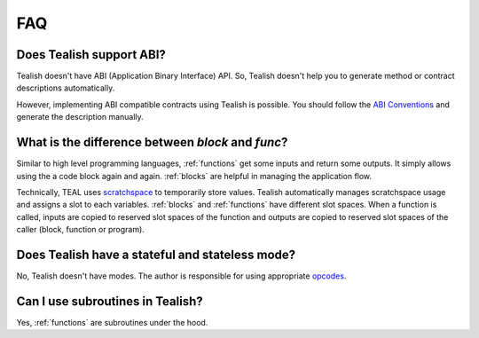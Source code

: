 .. _questions:

FAQ
===

Does Tealish support ABI?
-------------------------

Tealish doesn't have ABI (Application Binary Interface) API.
So, Tealish doesn't help you to generate method or contract descriptions automatically.

However, implementing ABI compatible contracts using Tealish is possible. You should follow the
`ABI Conventions <https://developer.algorand.org/docs/get-details/dapps/smart-contracts/ABI/>`_
and generate the description manually.


What is the difference between `block` and `func`?
--------------------------------------------------

Similar to high level programming languages, :ref:`functions` get some inputs and return some outputs.
It simply allows using the a code block again and again.
:ref:`blocks` are helpful in managing the application flow.

Technically, TEAL uses
`scratchspace <https://developer.algorand.org/docs/get-details/dapps/avm/teal/#storing-and-loading-from-scratchspace>`_
to temporarily store values. Tealish automatically manages scratchspace usage and assigns a slot to each variables.
:ref:`blocks` and :ref:`functions` have different slot spaces. When a function is called, inputs are copied to reserved
slot spaces of the function and outputs are copied to reserved slot spaces of the caller (block, function or program).

Does Tealish have a stateful and stateless mode?
------------------------------------------------

No, Tealish doesn't have modes. The author is responsible for using appropriate `opcodes <https://developer.algorand.org/docs/get-details/dapps/avm/teal/opcodes/>`_.

Can I use subroutines in Tealish?
---------------------------------

Yes, :ref:`functions` are subroutines under the hood.

